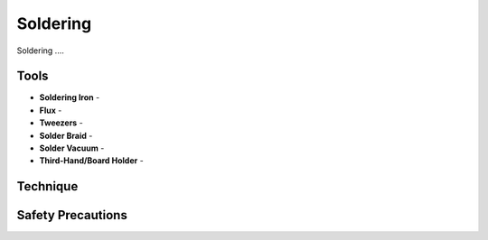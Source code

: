 .. _soldering:

Soldering
=========

Soldering ....

Tools
-----

* **Soldering Iron** -
* **Flux** -
* **Tweezers** -
* **Solder Braid** -
* **Solder Vacuum** -
* **Third-Hand/Board Holder** -

Technique
---------

Safety Precautions
------------------
